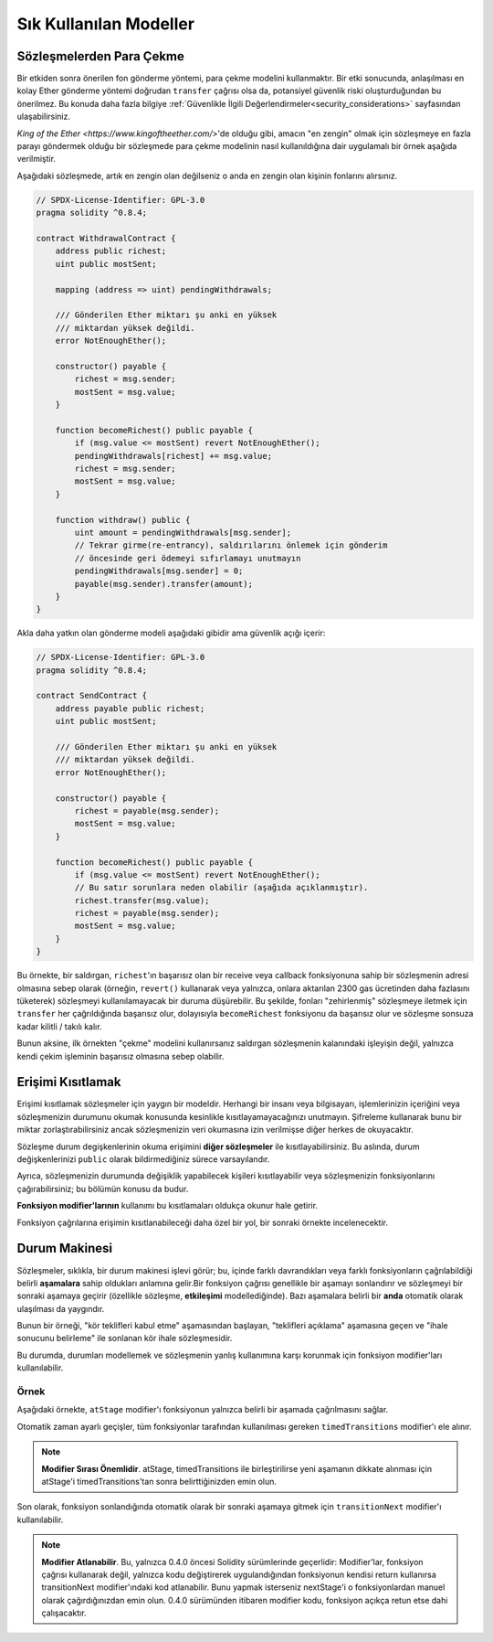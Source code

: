 ########################
Sık Kullanılan Modeller
########################

.. index:: withdrawal

.. _withdrawal_pattern:

*************************
Sözleşmelerden Para Çekme
*************************

Bir etkiden sonra önerilen fon gönderme yöntemi, para çekme
modelini kullanmaktır. Bir etki sonucunda, anlaşılması en kolay Ether
gönderme yöntemi doğrudan ``transfer`` çağrısı olsa da,
potansiyel güvenlik riski oluşturduğundan bu önerilmez. Bu
konuda daha fazla bilgiye :ref:`Güvenlikle İlgili
Değerlendirmeler<security_considerations>` sayfasından ulaşabilirsiniz.

`King of the Ether <https://www.kingoftheether.com/>`'de
olduğu gibi, amacın "en zengin" olmak için sözleşmeye en fazla
parayı göndermek olduğu bir sözleşmede para çekme modelinin
nasıl kullanıldığına dair uygulamalı bir örnek aşağıda verilmiştir.

Aşağıdaki sözleşmede, artık en zengin olan değilseniz o anda en 
zengin olan kişinin fonlarını alırsınız.

.. code-block:: solidity

    // SPDX-License-Identifier: GPL-3.0
    pragma solidity ^0.8.4;

    contract WithdrawalContract {
        address public richest;
        uint public mostSent;

        mapping (address => uint) pendingWithdrawals;

        /// Gönderilen Ether miktarı şu anki en yüksek
        /// miktardan yüksek değildi.
        error NotEnoughEther();

        constructor() payable {
            richest = msg.sender;
            mostSent = msg.value;
        }

        function becomeRichest() public payable {
            if (msg.value <= mostSent) revert NotEnoughEther();
            pendingWithdrawals[richest] += msg.value;
            richest = msg.sender;
            mostSent = msg.value;
        }

        function withdraw() public {
            uint amount = pendingWithdrawals[msg.sender];
            // Tekrar girme(re-entrancy), saldırılarını önlemek için gönderim
            // öncesinde geri ödemeyi sıfırlamayı unutmayın
            pendingWithdrawals[msg.sender] = 0;
            payable(msg.sender).transfer(amount);
        }
    }

Akla daha yatkın olan gönderme modeli aşağıdaki gibidir ama güvenlik açığı içerir:

.. code-block:: solidity

    // SPDX-License-Identifier: GPL-3.0
    pragma solidity ^0.8.4;

    contract SendContract {
        address payable public richest;
        uint public mostSent;

        /// Gönderilen Ether miktarı şu anki en yüksek
        /// miktardan yüksek değildi.
        error NotEnoughEther();

        constructor() payable {
            richest = payable(msg.sender);
            mostSent = msg.value;
        }

        function becomeRichest() public payable {
            if (msg.value <= mostSent) revert NotEnoughEther();
            // Bu satır sorunlara neden olabilir (aşağıda açıklanmıştır).
            richest.transfer(msg.value);
            richest = payable(msg.sender);
            mostSent = msg.value;
        }
    }

Bu örnekte, bir saldırgan, ``richest``'ın başarısız olan bir receive veya callback fonksiyonuna sahip
bir sözleşmenin adresi olmasına sebep olarak (örneğin, ``revert()`` kullanarak veya yalnızca, onlara 
aktarılan 2300 gas ücretinden daha fazlasını tüketerek) sözleşmeyi kullanılamayacak bir duruma düşürebilir.
Bu şekilde, fonları "zehirlenmiş" sözleşmeye iletmek için ``transfer`` her çağrıldığında başarısız olur,
dolayısıyla ``becomeRichest`` fonksiyonu da başarısız olur ve sözleşme sonsuza kadar kilitli / takılı kalır.

Bunun aksine, ilk örnekten "çekme" modelini kullanırsanız saldırgan sözleşmenin kalanındaki işleyişin
değil, yalnızca kendi çekim işleminin başarısız olmasına sebep olabilir.

.. index:: access;restricting

******************
Erişimi Kısıtlamak
******************

Erişimi kısıtlamak sözleşmeler için yaygın bir modeldir.
Herhangi bir insanı veya bilgisayarı, işlemlerinizin içeriğini
veya sözleşmenizin durumunu okumak konusunda kesinlikle
kısıtlayamayacağınızı unutmayın. Şifreleme kullanarak bunu
bir miktar zorlaştırabilirsiniz ancak sözleşmenizin veri
okumasına izin verilmişse diğer herkes de okuyacaktır.

Sözleşme durum degişkenlerinin okuma erişimini **diğer sözleşmeler**
ile kısıtlayabilirsiniz. Bu aslında, durum değişkenlerinizi
``public`` olarak bildirmediğiniz sürece varsayılandır.

Ayrıca, sözleşmenizin durumunda değişiklik yapabilecek
kişileri kısıtlayabilir veya sözleşmenizin fonksiyonlarını
çağırabilirsiniz; bu bölümün konusu da budur.

.. index:: function;modifier

**Fonksiyon modifier'larının** kullanımı bu
kısıtlamaları oldukça okunur hale getirir.

.. code-block:: solidity
    :force:

    // SPDX-License-Identifier: GPL-3.0
    pragma solidity ^0.8.4;

    contract AccessRestriction {
        // Bunlar, `msg.sender`'ın bu sözleşmeyi
        // oluşturan hesap olduğu yapım aşamasında
        // atanacaktır.
        address public owner = msg.sender;
        uint public creationTime = block.timestamp;

        // Altta, bu sözleşmenin oluşturabileceği
        // hataların bir listesi, özel yorumlarda
        // yazılı bir açıklamayla birlikte
        // verilmiştir.

        /// Gönderici bu işlem için yetkili
        /// değildir.
        error Unauthorized();

        /// Fonksiyon çok erken çağrıldı.
        error TooEarly();

        /// Fonksiyon çağrısıyla yeterince Ether gönderilmedi.
        error NotEnoughEther();

        // Modifier'lar bir fonksiyonun gövdesini
        // değiştirmek için kullanılabilir.
        // Bu modifier kullanılırsa başa,
        // yalnızca fonksiyon belirli bir
        // adresten çağrıldığında geçen bir
        // kontrol ekleyecektir.
        modifier onlyBy(address account)
        {
            if (msg.sender != account)
                revert Unauthorized();
            // "_;" işaretini unutmayın! Modifier
            // kullanıldığında bu, gerçek fonksiyon
            // gövdesi ile değiştirilecektir.
            _;
        }

        /// `newOwner`'ı bu sözleşmenin yeni
        /// sahibi yapın.
        function changeOwner(address newOwner)
            public
            onlyBy(owner)
        {
            owner = newOwner;
        }

        modifier onlyAfter(uint time) {
            if (block.timestamp < time)
                revert TooEarly();
            _;
        }

        /// Sahiplik bilgilerini silin.
        /// Yalnızca sözleşme oluşturulduktan
        /// 6 hafta sonra çağrılabilir.
        function disown()
            public
            onlyBy(owner)
            onlyAfter(creationTime + 6 weeks)
        {
            delete owner;
        }

        // Bu modifier, bir fonksiyon çağrısının belirli
        // bir ücretle ilişkilendirilmesini gerektirir.
        // Çağıran kişi çok fazla göndermişse yalnızca
        // fonksiyon gövdesinden sonrası iade edilir.
        // Bu, `_;` sonrasındaki kısmı atlamanın mümkün
        // olduğu Solidity sürümü 0.4.0 öncesinde tehlikeliydi.
        modifier costs(uint amount) {
            if (msg.value < amount)
                revert NotEnoughEther();

            _;
            if (msg.value > amount)
                payable(msg.sender).transfer(msg.value - amount);
        }

        function forceOwnerChange(address newOwner)
            public
            payable
            costs(200 ether)
        {
            owner = newOwner;
            // yalnızca örnek bir koşul
            if (uint160(owner) & 0 == 1)
                // Sürüm 0.4.0 öncesinde bu, Solidity
                // iade yapmıyordu.
                return;
            // fazla ödenen ücretleri iade et
        }
    }

Fonksiyon çağrılarına erişimin kısıtlanabileceği
daha özel bir yol, bir sonraki örnekte
incelenecektir.

.. index:: state machine

*****************
Durum Makinesi
*****************

Sözleşmeler, sıklıkla, bir durum makinesi işlevi
görür; bu, içinde farklı davrandıkları veya farklı
fonksiyonların çağrılabildiği belirli **aşamalara**
sahip oldukları anlamına gelir.Bir fonksiyon çağrısı
genellikle bir aşamayı sonlandırır ve sözleşmeyi bir
sonraki aşamaya geçirir (özellikle sözleşme,
**etkileşimi** modellediğinde). Bazı aşamalara belirli
bir **anda** otomatik olarak ulaşılması da yaygındır.

Bunun bir örneği, "kör teklifleri kabul etme" aşamasından
başlayan, "teklifleri açıklama" aşamasına geçen ve "ihale
sonucunu belirleme" ile sonlanan kör ihale sözleşmesidir.

.. index:: function;modifier

Bu durumda, durumları modellemek ve sözleşmenin
yanlış kullanımına karşı korunmak için
fonksiyon modifier'ları kullanılabilir.

Örnek
=======

Aşağıdaki örnekte,
``atStage`` modifier'ı fonksiyonun yalnızca
belirli bir aşamada çağrılmasını sağlar.

Otomatik zaman ayarlı geçişler, tüm fonksiyonlar
tarafından kullanılması gereken ``timedTransitions``
modifier'ı ele alınır.

.. note::
    **Modifier Sırası Önemlidir**.
    atStage, timedTransitions ile birleştirilirse
    yeni aşamanın dikkate alınması için atStage'i
    timedTransitions'tan sonra belirttiğinizden
    emin olun.

Son olarak, fonksiyon sonlandığında otomatik olarak
bir sonraki aşamaya gitmek için ``transitionNext`` 
modifier'ı kullanılabilir.

.. note::
    **Modifier Atlanabilir**.
    Bu, yalnızca 0.4.0 öncesi Solidity sürümlerinde geçerlidir:
    Modifier'lar, fonksiyon çağrısı kullanarak değil,
    yalnızca kodu değiştirerek uygulandığından fonksiyonun
    kendisi return kullanırsa transitionNext modifier'ındaki
    kod atlanabilir. Bunu yapmak isterseniz nextStage'i o
    fonksiyonlardan manuel olarak çağırdığınızdan emin
    olun. 0.4.0 sürümünden itibaren modifier kodu, fonksiyon
    açıkça retun etse dahi çalışacaktır.

.. code-block:: solidity
    :force:

    // SPDX-License-Identifier: GPL-3.0
    pragma solidity ^0.8.4;

    contract StateMachine {
        enum Stages {
            AcceptingBlindedBids,
            RevealBids,
            AnotherStage,
            AreWeDoneYet,
            Finished
        }
        /// Bu noktada fonksiyon çağrılamaz.
        error FunctionInvalidAtThisStage();

        // Mevcut aşama budur.
        Stages public stage = Stages.AcceptingBlindedBids;

        uint public creationTime = block.timestamp;

        modifier atStage(Stages stage_) {
            if (stage != stage_)
                revert FunctionInvalidAtThisStage();
            _;
        }

        function nextStage() internal {
            stage = Stages(uint(stage) + 1);
        }

        // Zaman ayarlı geçişler gerçekleştirin. Önce bu
        // modifier'ı belirttiğinizden emin olun aksi halde
        // korumalar yeni aşamayı dikkate almaz.
        modifier timedTransitions() {
            if (stage == Stages.AcceptingBlindedBids &&
                        block.timestamp >= creationTime + 10 days)
                nextStage();
            if (stage == Stages.RevealBids &&
                    block.timestamp >= creationTime + 12 days)
                nextStage();
            // Diğer aşamalar işleme göre geçiş yapar
            _;
        }

        // Burada modifier'ların sırası önemlidir!
        function bid()
            public
            payable
            timedTransitions
            atStage(Stages.AcceptingBlindedBids)
        {
            // Onu burada uygulamayacağız
        }

        function reveal()
            public
            timedTransitions
            atStage(Stages.RevealBids)
        {
        }

        // Bu modifier, fonksiyonun tamamlanmasının
        // ardından sonraki aşamaya geçer.
        modifier transitionNext()
        {
            _;
            nextStage();
        }

        function g()
            public
            timedTransitions
            atStage(Stages.AnotherStage)
            transitionNext
        {
        }

        function h()
            public
            timedTransitions
            atStage(Stages.AreWeDoneYet)
            transitionNext
        {
        }

        function i()
            public
            timedTransitions
            atStage(Stages.Finished)
        {
        }
    }
